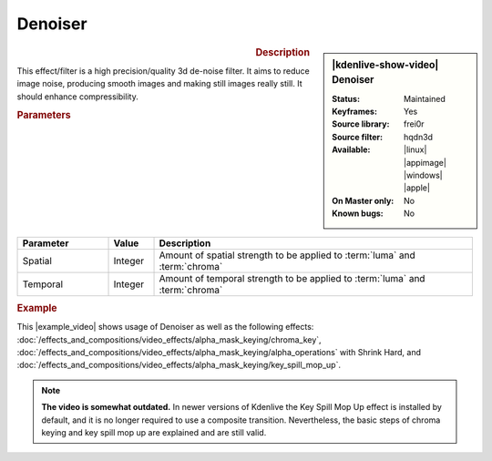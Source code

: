 .. meta::

   :description: Kdenlive Video Effects - Denoiser
   :keywords: KDE, Kdenlive, video editor, help, learn, easy, effects, filter, video effects, grain and noise, denoiser

.. metadata-placeholder

   :authors: - Bernd Jordan (https://discuss.kde.org/u/berndmj)

   :license: Creative Commons License SA 4.0


Denoiser
========

.. figure:: /images/effects_and_compositions/kdenlive2304_effects-denoiser.webp
   :width: 365px
   :figwidth: 365px
   :align: left
   :alt: kdenlive2304_effects-denoiser

.. sidebar:: |kdenlive-show-video| Denoiser

   :**Status**:
      Maintained
   :**Keyframes**:
      Yes
   :**Source library**:
      frei0r
   :**Source filter**:
      hqdn3d
   :**Available**:
      |linux| |appimage| |windows| |apple|
   :**On Master only**:
      No
   :**Known bugs**:
      No

.. rst-class:: clear-both


.. rubric:: Description

This effect/filter is a high precision/quality 3d de-noise filter. It aims to reduce image noise, producing smooth images and making still images really still. It should enhance compressibility.


.. rubric:: Parameters

.. list-table::
   :header-rows: 1
   :width: 100%
   :widths: 20 10 70
   :class: table-wrap

   * - Parameter
     - Value
     - Description
   * - Spatial
     - Integer
     - Amount of spatial strength to be applied to :term:`luma` and :term:`chroma`
   * - Temporal
     - Integer
     - Amount of temporal strength to be applied to :term:`luma` and :term:`chroma`

.. rst-class:: clear-both


.. rubric:: Example

.. |example_video| raw:: html

   <a href="https://youtu.be/l43Hz7YEcYU" target="_blank">example video</a>

This |example_video| shows usage of Denoiser as well as the following effects: :doc:`/effects_and_compositions/video_effects/alpha_mask_keying/chroma_key`, :doc:`/effects_and_compositions/video_effects/alpha_mask_keying/alpha_operations` with Shrink Hard, and :doc:`/effects_and_compositions/video_effects/alpha_mask_keying/key_spill_mop_up`.

.. note::
   **The video is somewhat outdated.** In newer versions of Kdenlive the Key Spill Mop Up effect is installed by default, and it is no longer required to use a composite transition. Nevertheless, the basic steps of chroma keying and key spill mop up are explained and are still valid.
